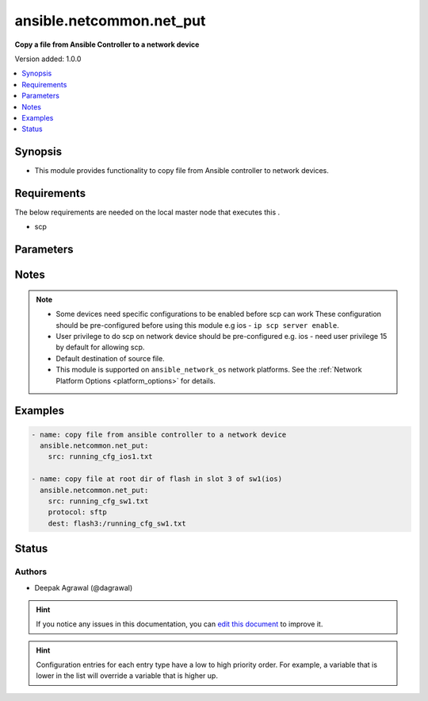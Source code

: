 
.. _ansible.netcommon.net_put_:


*****
ansible.netcommon.net_put
*****

**Copy a file from Ansible Controller to a network device**


Version added: 1.0.0

.. contents::
   :local:
   :depth: 1


Synopsis
--------
- This module provides functionality to copy file from Ansible controller to network devices.



Requirements
------------
The below requirements are needed on the local master node that executes this .

- scp


Parameters
----------

.. raw:: html

    <table  border=0 cellpadding=0 class="documentation-table">
        <tr>
            <th colspan="1">Parameter</th>
            <th>Choices/<font color="blue">Defaults</font></th>
                            <th>Configuration</th>
                        <th width="100%">Comments</th>
        </tr>
                    <tr>
                                                                <td colspan="1">
                    <div class="ansibleOptionAnchor" id="parameter-"></div>
                    <b>dest</b>
                    <a class="ansibleOptionLink" href="#parameter-" title="Permalink to this option"></a>
                    <div style="font-size: small">
                        <span style="color: purple">-</span>
                                                                    </div>
                                    </td>
                                <td>
                                                                                                                                                                    <b>Default:</b><br/><div style="color: blue">["Filename from src and at default directory of user shell on network_os."]</div>
                                    </td>
                                                    <td>
                                                                                            </td>
                                                <td>
                                            <div>Specifies the destination file. The path to destination file can either be the full path or relative path as supported by network_os.</div>
                                                        </td>
            </tr>
                                <tr>
                                                                <td colspan="1">
                    <div class="ansibleOptionAnchor" id="parameter-"></div>
                    <b>mode</b>
                    <a class="ansibleOptionLink" href="#parameter-" title="Permalink to this option"></a>
                    <div style="font-size: small">
                        <span style="color: purple">-</span>
                                                                    </div>
                                    </td>
                                <td>
                                                                                                                            <ul style="margin: 0; padding: 0"><b>Choices:</b>
                                                                                                                                                                <li><div style="color: blue"><b>binary</b>&nbsp;&larr;</div></li>
                                                                                                                                                                                                <li>text</li>
                                                                                    </ul>
                                                                            </td>
                                                    <td>
                                                                                            </td>
                                                <td>
                                            <div>Set the file transfer mode. If mode is set to <em>text</em> then <em>src</em> file will go through Jinja2 template engine to replace any vars if present in the src file. If mode is set to <em>binary</em> then file will be copied as it is to destination device.</div>
                                                        </td>
            </tr>
                                <tr>
                                                                <td colspan="1">
                    <div class="ansibleOptionAnchor" id="parameter-"></div>
                    <b>protocol</b>
                    <a class="ansibleOptionLink" href="#parameter-" title="Permalink to this option"></a>
                    <div style="font-size: small">
                        <span style="color: purple">-</span>
                                                                    </div>
                                    </td>
                                <td>
                                                                                                                            <ul style="margin: 0; padding: 0"><b>Choices:</b>
                                                                                                                                                                <li><div style="color: blue"><b>scp</b>&nbsp;&larr;</div></li>
                                                                                                                                                                                                <li>sftp</li>
                                                                                    </ul>
                                                                            </td>
                                                    <td>
                                                                                            </td>
                                                <td>
                                            <div>Protocol used to transfer file.</div>
                                                        </td>
            </tr>
                                <tr>
                                                                <td colspan="1">
                    <div class="ansibleOptionAnchor" id="parameter-"></div>
                    <b>src</b>
                    <a class="ansibleOptionLink" href="#parameter-" title="Permalink to this option"></a>
                    <div style="font-size: small">
                        <span style="color: purple">-</span>
                                                 / <span style="color: red">required</span>                    </div>
                                    </td>
                                <td>
                                                                                                                                                            </td>
                                                    <td>
                                                                                            </td>
                                                <td>
                                            <div>Specifies the source file. The path to the source file can either be the full path on the Ansible control host or a relative path from the playbook or role root directory.</div>
                                                        </td>
            </tr>
                        </table>
    <br/>


Notes
-----

.. note::
   - Some devices need specific configurations to be enabled before scp can work These configuration should be pre-configured before using this module e.g ios - ``ip scp server enable``.
   - User privilege to do scp on network device should be pre-configured e.g. ios - need user privilege 15 by default for allowing scp.
   - Default destination of source file.
   - This module is supported on ``ansible_network_os`` network platforms. See the :ref:`Network Platform Options <platform_options>` for details.



Examples
--------

.. code-block:: yaml+jinja

    
    - name: copy file from ansible controller to a network device
      ansible.netcommon.net_put:
        src: running_cfg_ios1.txt

    - name: copy file at root dir of flash in slot 3 of sw1(ios)
      ansible.netcommon.net_put:
        src: running_cfg_sw1.txt
        protocol: sftp
        dest: flash3:/running_cfg_sw1.txt





Status
------


Authors
~~~~~~~

- Deepak Agrawal (@dagrawal)


.. hint::
    If you notice any issues in this documentation, you can `edit this document <https://github.com/ansible/ansible/edit/devel/lib/ansible/plugins//?description=%23%23%23%23%23%20SUMMARY%0A%3C!---%20Your%20description%20here%20--%3E%0A%0A%0A%23%23%23%23%23%20ISSUE%20TYPE%0A-%20Docs%20Pull%20Request%0A%0A%2Blabel:%20docsite_pr>`_ to improve it.


.. hint::
    Configuration entries for each entry type have a low to high priority order. For example, a variable that is lower in the list will override a variable that is higher up.
